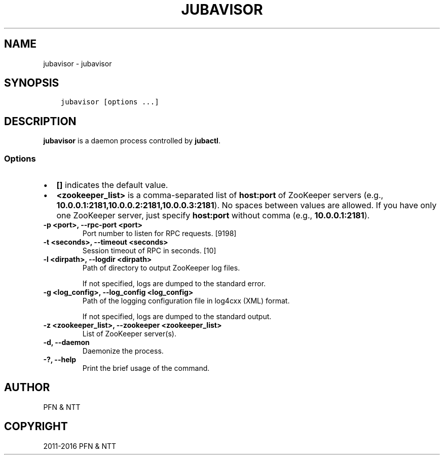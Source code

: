 .\" Man page generated from reStructuredText.
.
.TH "JUBAVISOR" "8" " " "" "Jubatus"
.SH NAME
jubavisor \- jubavisor
.
.nr rst2man-indent-level 0
.
.de1 rstReportMargin
\\$1 \\n[an-margin]
level \\n[rst2man-indent-level]
level margin: \\n[rst2man-indent\\n[rst2man-indent-level]]
-
\\n[rst2man-indent0]
\\n[rst2man-indent1]
\\n[rst2man-indent2]
..
.de1 INDENT
.\" .rstReportMargin pre:
. RS \\$1
. nr rst2man-indent\\n[rst2man-indent-level] \\n[an-margin]
. nr rst2man-indent-level +1
.\" .rstReportMargin post:
..
.de UNINDENT
. RE
.\" indent \\n[an-margin]
.\" old: \\n[rst2man-indent\\n[rst2man-indent-level]]
.nr rst2man-indent-level -1
.\" new: \\n[rst2man-indent\\n[rst2man-indent-level]]
.in \\n[rst2man-indent\\n[rst2man-indent-level]]u
..
.SH SYNOPSIS
.INDENT 0.0
.INDENT 3.5
.sp
.nf
.ft C
jubavisor [options ...]
.ft P
.fi
.UNINDENT
.UNINDENT
.SH DESCRIPTION
.sp
\fBjubavisor\fP is a daemon process controlled by \fBjubactl\fP\&.
.SS Options
.INDENT 0.0
.IP \(bu 2
\fB[]\fP indicates the default value.
.IP \(bu 2
\fB<zookeeper_list>\fP is a comma\-separated list of \fBhost:port\fP of ZooKeeper servers (e.g., \fB10.0.0.1:2181,10.0.0.2:2181,10.0.0.3:2181\fP).
No spaces between values are allowed.
If you have only one ZooKeeper server, just specify \fBhost:port\fP without comma (e.g., \fB10.0.0.1:2181\fP).
.UNINDENT
.INDENT 0.0
.TP
.B \-p <port>, \-\-rpc\-port <port>
Port number to listen for RPC requests. [9198]
.UNINDENT
.INDENT 0.0
.TP
.B \-t <seconds>, \-\-timeout <seconds>
Session timeout of RPC in seconds. [10]
.UNINDENT
.INDENT 0.0
.TP
.B \-l <dirpath>, \-\-logdir <dirpath>
Path of directory to output ZooKeeper log files.
.sp
If not specified, logs are dumped to the standard error.
.UNINDENT
.INDENT 0.0
.TP
.B \-g <log_config>, \-\-log_config <log_config>
Path of the logging configuration file in log4cxx (XML) format.
.sp
If not specified, logs are dumped to the standard output.
.UNINDENT
.INDENT 0.0
.TP
.B \-z <zookeeper_list>, \-\-zookeeper <zookeeper_list>
List of ZooKeeper server(s).
.UNINDENT
.INDENT 0.0
.TP
.B \-d, \-\-daemon
Daemonize the process.
.UNINDENT
.INDENT 0.0
.TP
.B \-?, \-\-help
Print the brief usage of the command.
.UNINDENT
.SH AUTHOR
PFN & NTT
.SH COPYRIGHT
2011-2016 PFN & NTT
.\" Generated by docutils manpage writer.
.
